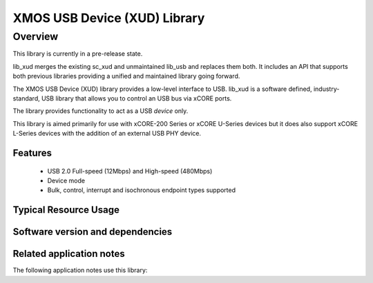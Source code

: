 XMOS USB Device (XUD) Library
=============================

Overview
--------

This library is currently in a pre-release state.

lib_xud merges the existing sc_xud and unmaintained lib_usb and replaces them both. It includes an API that supports both previous libraries providing a unified and maintained library going forward.

The XMOS USB Device (XUD) library provides a low-level interface to USB.  lib_xud is a software defined, industry-standard, USB library
that allows you to control an USB bus via xCORE ports.

The library provides functionality to act as a USB *device* only.

This library is aimed primarily for use with xCORE-200 Series or xCORE U-Series devices but it does also support xCORE L-Series devices with the addition of an external USB PHY device.

Features
........

 * USB 2.0 Full-speed (12Mbps) and High-speed (480Mbps)
 * Device mode
 * Bulk, control, interrupt and isochronous endpoint types supported


Typical Resource Usage
......................

.. resusage::

  * - configuration: USB device (xCORE-200 series)
    - target: XCORE-200-EXPLORER
    - flags: -DXUD_SERIES_SUPPORT=XUD_X200_SERIES
    - globals: XUD_EpType epTypeTableOut[1] = {XUD_EPTYPE_CTL | XUD_STATUS_ENABLE};
               XUD_EpType epTypeTableIn[1] =   {XUD_EPTYPE_CTL | XUD_STATUS_ENABLE};
    - locals: chan c_ep_out[1];chan c_ep_in[1];
    - fn: XUD_Main(c_ep_out, 1, c_ep_in, 1,
                      null, epTypeTableOut, epTypeTableIn, 
                      null, null, -1 , XUD_SPEED_HS, XUD_PWR_BUS);
    - pins: 23 (internal)
    - ports: 11

  * - configuration: USB device (U series)
    - target: SLICEKIT-U16
    - flags: -DXUD_SERIES_SUPPORT=XUD_U_SERIES
    - globals: XUD_EpType epTypeTableOut[1] = {XUD_EPTYPE_CTL | XUD_STATUS_ENABLE};
               XUD_EpType epTypeTableIn[1] =   {XUD_EPTYPE_CTL | XUD_STATUS_ENABLE};
    - locals: chan c_ep_out[1];chan c_ep_in[1];
    - fn: XUD_Main(c_ep_out, 1, c_ep_in, 1,
                      null, epTypeTableOut, epTypeTableIn, 
                      null, null, -1 , XUD_SPEED_HS, XUD_PWR_BUS);
    - pins: 23 (internal)
    - ports: 11

Software version and dependencies
.................................

.. libdeps::

Related application notes
.........................

The following application notes use this library:

.. sidebysidelist::

   * AN00125 - USB mass storage device class 
   * AN00126 - USB printer device class 
   * AN00127 - USB video device class 
   * AN00129 - USB HID device class 
   * AN00131 - USB CDC-EDC device class 
   * AN00132 - USB Image device class 
   * AN00124 - USB CDC VCOM device class
   * AN00135 - USB Test and Measurement device class
   * AN00136 - USB Vendor specific device
